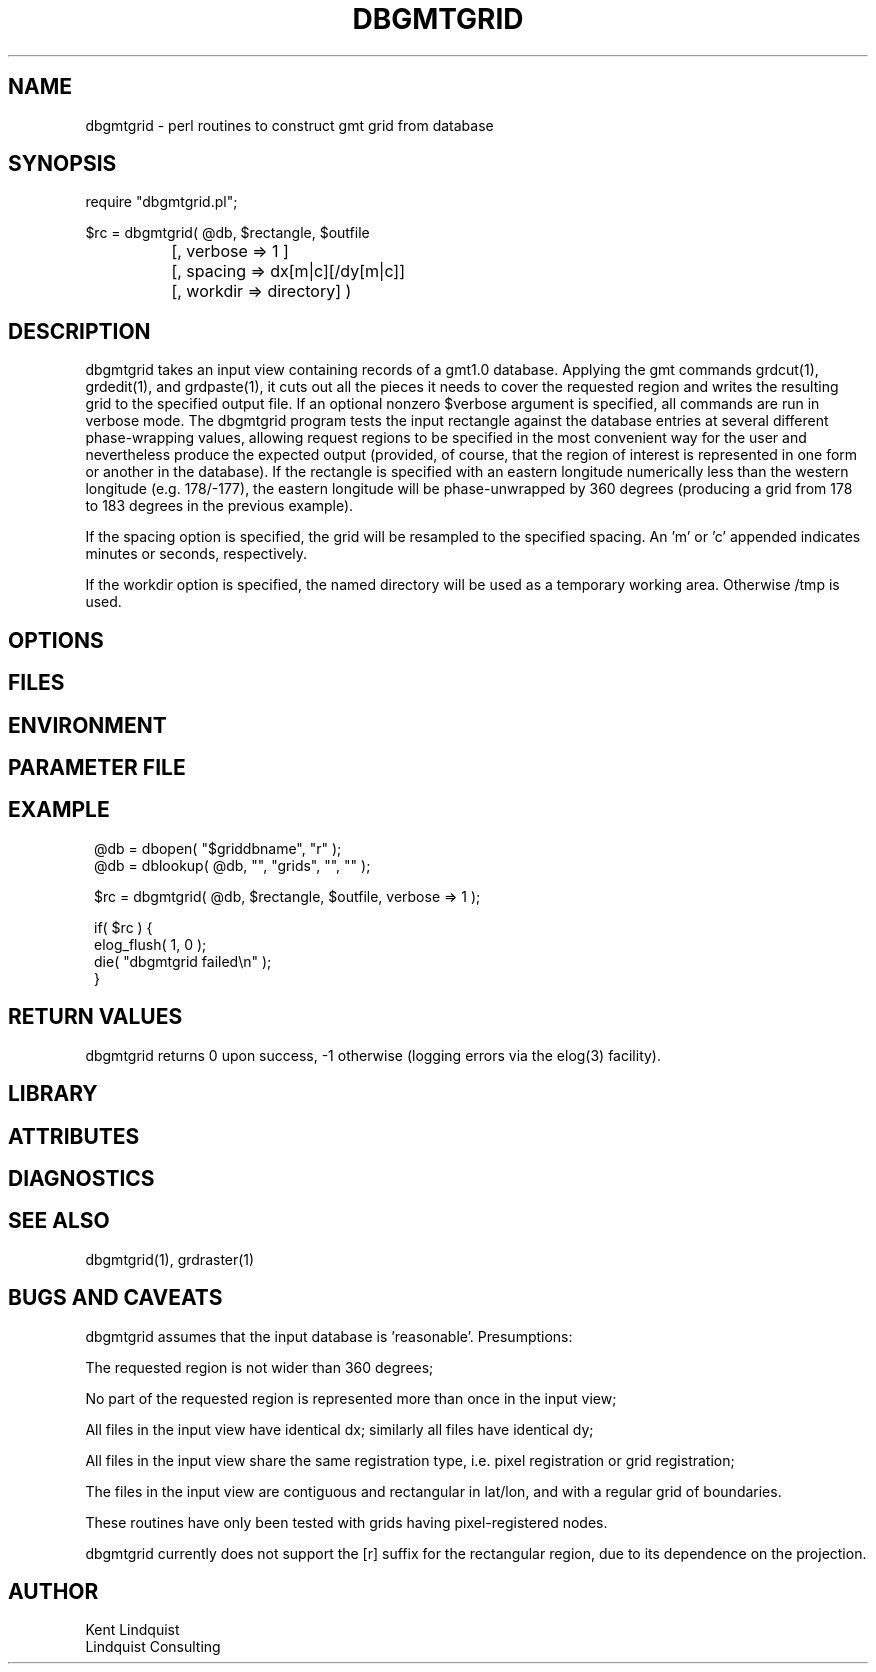 .TH DBGMTGRID 3 "$Date$"
.SH NAME
dbgmtgrid \- perl routines to construct gmt grid from database
.SH SYNOPSIS
.nf
require "dbgmtgrid.pl";

$rc = dbgmtgrid( @db, $rectangle, $outfile
		      [, verbose => 1 ]
		      [, spacing => dx[m|c][/dy[m|c]]
		      [, workdir => directory] )
.fi
.SH DESCRIPTION
dbgmtgrid takes an input view containing records of a gmt1.0 database. 
Applying the gmt commands grdcut(1), grdedit(1), and grdpaste(1), it cuts out 
all the pieces it needs to cover the requested region and writes the 
resulting grid to the specified output file. If an optional nonzero $verbose
argument is specified, all commands are run in verbose mode. The dbgmtgrid 
program tests the input rectangle against the database entries at several 
different phase-wrapping values, allowing request regions to be specified in 
the most convenient way for the user and nevertheless produce the expected 
output (provided, of course, that the region of interest is represented 
in one form or another in the database). If the rectangle is specified 
with an eastern longitude numerically less than the western longitude
(e.g. 178/-177), the eastern longitude will be phase-unwrapped by 360
degrees (producing a grid from 178 to 183 degrees in the previous example).

If the spacing option is specified, the grid will be resampled to the 
specified spacing. An 'm' or 'c' appended indicates minutes or seconds, 
respectively.

If the workdir option is specified, the named directory will be used 
as a temporary working area. Otherwise /tmp is used. 
.SH OPTIONS
.SH FILES
.SH ENVIRONMENT
.SH PARAMETER FILE
.SH EXAMPLE
.ft CW
.in 2c
.nf
@db = dbopen( "$griddbname", "r" );
@db = dblookup( @db, "", "grids", "", "" );

$rc = dbgmtgrid( @db, $rectangle, $outfile, verbose => 1 );

if( $rc ) {
        elog_flush( 1, 0 );
        die( "dbgmtgrid failed\\n" );
}
.fi
.in
.ft R
.SH RETURN VALUES
dbgmtgrid returns 0 upon success, -1 otherwise (logging errors 
via the elog(3) facility).
.SH LIBRARY
.SH ATTRIBUTES
.SH DIAGNOSTICS
.SH "SEE ALSO"
.nf
dbgmtgrid(1), grdraster(1)
.fi
.SH "BUGS AND CAVEATS"
dbgmtgrid assumes that the input database is 'reasonable'. Presumptions:

The requested region is not wider than 360 degrees;

No part of the requested region is represented more than once 
in the input view;

All files in the input view have identical dx; similarly all files 
have identical dy;

All files in the input view share the same registration type, i.e. 
pixel registration or grid registration;

The files in the input view are contiguous and rectangular in lat/lon,
and with a regular grid of boundaries.

These routines have only been tested with grids having pixel-registered nodes.

dbgmtgrid currently does not support the [r] suffix for the rectangular 
region, due to its dependence on the projection.
.SH AUTHOR
.nf
Kent Lindquist
Lindquist Consulting
.fi
.\" $Id$
